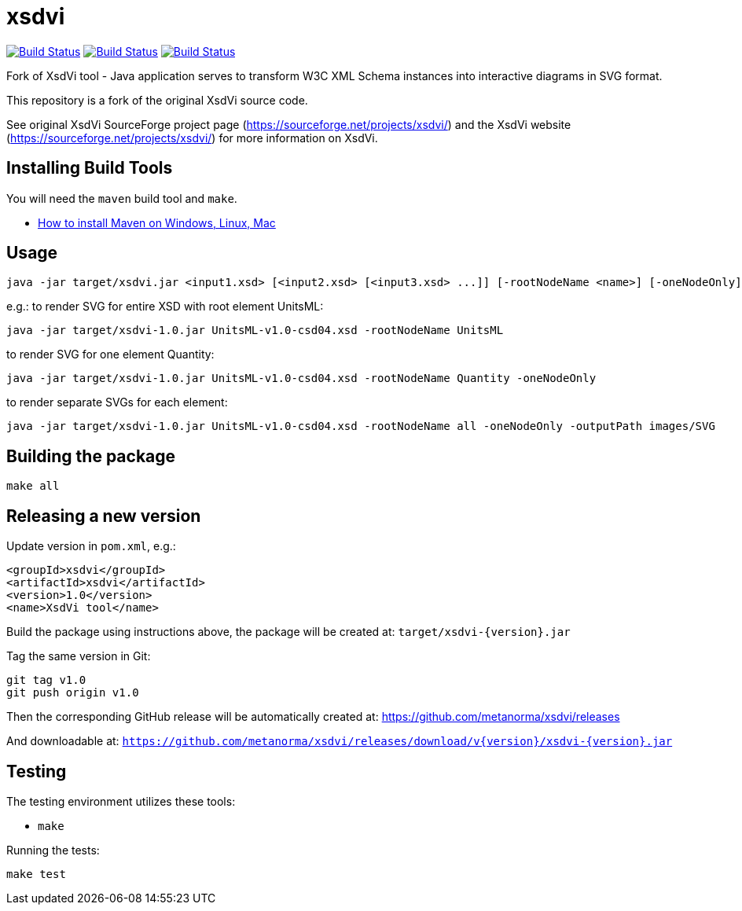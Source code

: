 # xsdvi

image:https://github.com/metanorma/xsdvi/workflows/ubuntu/badge.svg["Build Status", link="https://github.com/metanorma/xsdvi/actions?workflow=ubuntu"]
image:https://github.com/metanorma/xsdvi/workflows/macos/badge.svg["Build Status", link="https://github.com/metanorma/xsdvi/actions?workflow=macos"]
image:https://github.com/metanorma/xsdvi/workflows/windows/badge.svg["Build Status", link="https://github.com/metanorma/xsdvi/actions?workflow=windows"]

Fork of XsdVi tool - Java application serves to transform W3C XML Schema instances into interactive diagrams in SVG format.

This repository is a fork of the original XsdVi source code.

See original XsdVi SourceForge project page (https://sourceforge.net/projects/xsdvi/) and the XsdVi website (https://sourceforge.net/projects/xsdvi/) for more information on XsdVi.


== Installing Build Tools

You will need the `maven` build tool and `make`.

* https://www.baeldung.com/install-maven-on-windows-linux-mac[How to install Maven on Windows, Linux, Mac]


== Usage

[source,sh]
----
java -jar target/xsdvi.jar <input1.xsd> [<input2.xsd> [<input3.xsd> ...]] [-rootNodeName <name>] [-oneNodeOnly] [-outputPath <arg>]
----

e.g.:
to render SVG for entire XSD with root element UnitsML:
[source,sh]
----
java -jar target/xsdvi-1.0.jar UnitsML-v1.0-csd04.xsd -rootNodeName UnitsML
----

to render SVG for one element Quantity:
[source,sh]
----
java -jar target/xsdvi-1.0.jar UnitsML-v1.0-csd04.xsd -rootNodeName Quantity -oneNodeOnly
----

to render separate SVGs for each element:
[source,sh]
----
java -jar target/xsdvi-1.0.jar UnitsML-v1.0-csd04.xsd -rootNodeName all -oneNodeOnly -outputPath images/SVG
----


== Building the package

[source,sh]
----
make all
----


== Releasing a new version

Update version in `pom.xml`, e.g.:

[source,xml]
----
<groupId>xsdvi</groupId>
<artifactId>xsdvi</artifactId>
<version>1.0</version>
<name>XsdVi tool</name>
----

Build the package using instructions above, the package will be created at:
`target/xsdvi-{version}.jar`

Tag the same version in Git:

[source,xml]
----
git tag v1.0
git push origin v1.0
----

Then the corresponding GitHub release will be automatically created at:
https://github.com/metanorma/xsdvi/releases

And downloadable at:
`https://github.com/metanorma/xsdvi/releases/download/v{version}/xsdvi-{version}.jar`


== Testing

The testing environment utilizes these tools:

* `make`


Running the tests:

[source,sh]
----
make test
----

